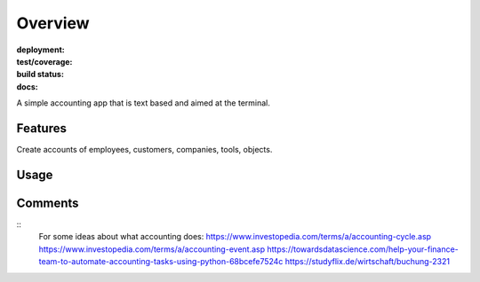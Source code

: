Overview
========

:deployment:
    .. image:: https://img.shields.io/pypi/v/buchhaltung
        :target: https://pypi.org/project/buchhaltung/

    .. image:: https://img.shields.io/pypi/pyversions/buchhaltung.svg
        :target: https://www.python.org/

    .. image:: https://img.shields.io/pypi/implementation/buchhaltung.svg
        :target: https://realpython.com/cpython-source-code-guide/ 

:test/coverage:
    .. image:: https://app.codacy.com/project/badge/Grade/5a29d30f3ec7470cb17085a29a4c6a8f
        :target: https://www.codacy.com/manual/0LL13/buchhaltung?utm_source=github.com&amp;utm_medium=referral&amp;utm_content=0LL13/person&amp;utm_campaign=Badge_Grade)  

    .. image:: https://codecov.io/gh/0LL13/buchhaltung/branch/master/graph/badge.svg
        :target: https://codecov.io/gh/0LL13/buchhaltung

    .. image:: https://api.codeclimate.com/v1/badges/714a256d1edf47898a22/maintainability
       :target: https://codeclimate.com/github/0LL13/buchhaltung/maintainability

    .. image:: https://coveralls.io/repos/github/0LL13/buchhaltung/badge.svg?branch=master
        :target: https://coveralls.io/github/0LL13/buchhaltung?branch=master

    .. image:: https://scrutinizer-ci.com/g/0LL13/buchhaltung/badges/quality-score.png?s=0242cf58f51463f90ec17ee3d1708c07beaddd6624a07e9d228a2e337aa56388
        :target: https://scrutinizer-ci.com/g/0LL13/buchhaltung/

:build status:
    .. image:: https://travis-ci.org/0LL13/buchhaltung.svg?branch=master
        :target: https://travis-ci.org/github/0LL13/buchhaltung

    .. image:: https://pyup.io/repos/github/0LL13/buchhaltung/shield.svg
        :target: https://pyup.io/repos/github/0LL13/buchhaltung/
        :alt: Updates

    .. image:: https://img.shields.io/github/issues-pr/0LL13/buchhaltung
        :target: https://github.com/0LL13/buchhaltung/pulls

    .. image:: https://img.shields.io/badge/security-bandit-yellow.svg
        :target: https://github.com/PyCQA/bandit

:docs:
    .. 
      image:: https://readthedocs.org/projects/personroles/badge/?version=latest
        :target: https://person.readthedocs.io/en/latest/?badge=latest

    .. 
      image:: https://img.shields.io/github/license/0LL13/person
        :target: https://opensource.org/licenses/MIT

A simple accounting app that is text based and aimed at the terminal.

Features
--------

Create accounts of employees, customers, companies, tools, objects.


Usage
-----
::




Comments
--------
::
    ..
    For some ideas about what accounting does:
    https://www.investopedia.com/terms/a/accounting-cycle.asp
    https://www.investopedia.com/terms/a/accounting-event.asp
    https://towardsdatascience.com/help-your-finance-team-to-automate-accounting-tasks-using-python-68bcefe7524c
    https://studyflix.de/wirtschaft/buchung-2321
